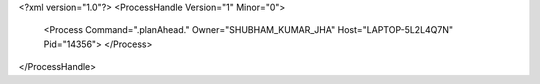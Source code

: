<?xml version="1.0"?>
<ProcessHandle Version="1" Minor="0">
    <Process Command=".planAhead." Owner="SHUBHAM_KUMAR_JHA" Host="LAPTOP-5L2L4Q7N" Pid="14356">
    </Process>
</ProcessHandle>
